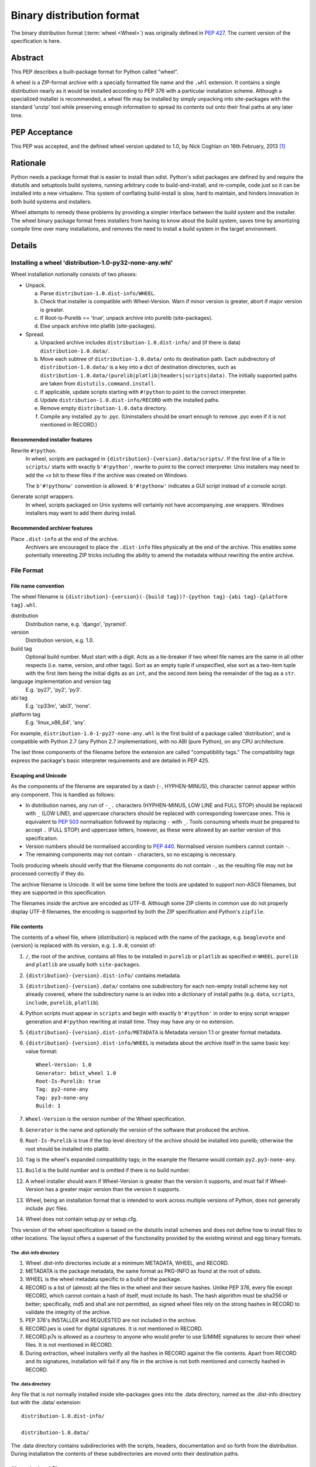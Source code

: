 
.. _binary-distribution-format:

==========================
Binary distribution format
==========================

The binary distribution format (:term:`wheel <Wheel>`) was originally defined
in :pep:`427`. The current version of the specification is here.


Abstract
========

This PEP describes a built-package format for Python called "wheel".

A wheel is a ZIP-format archive with a specially formatted file name and
the ``.whl`` extension.  It contains a single distribution nearly as it
would be installed according to PEP 376 with a particular installation
scheme.  Although a specialized installer is recommended, a wheel file
may be installed by simply unpacking into site-packages with the standard
'unzip' tool while preserving enough information to spread its contents
out onto their final paths at any later time.


PEP Acceptance
==============

This PEP was accepted, and the defined wheel version updated to 1.0, by
Nick Coghlan on 16th February, 2013 [1]_


Rationale
=========

Python needs a package format that is easier to install than sdist.
Python's sdist packages are defined by and require the distutils and
setuptools build systems, running arbitrary code to build-and-install,
and re-compile, code just so it can be installed into a new
virtualenv.  This system of conflating build-install is slow, hard to
maintain, and hinders innovation in both build systems and installers.

Wheel attempts to remedy these problems by providing a simpler
interface between the build system and the installer.  The wheel
binary package format frees installers from having to know about the
build system, saves time by amortizing compile time over many
installations, and removes the need to install a build system in the
target environment.


Details
=======

Installing a wheel 'distribution-1.0-py32-none-any.whl'
-------------------------------------------------------

Wheel installation notionally consists of two phases:

- Unpack.

  a. Parse ``distribution-1.0.dist-info/WHEEL``.
  b. Check that installer is compatible with Wheel-Version.  Warn if
     minor version is greater, abort if major version is greater.
  c. If Root-Is-Purelib == 'true', unpack archive into purelib
     (site-packages).
  d. Else unpack archive into platlib (site-packages).

- Spread.

  a. Unpacked archive includes ``distribution-1.0.dist-info/`` and (if
     there is data) ``distribution-1.0.data/``.
  b. Move each subtree of ``distribution-1.0.data/`` onto its
     destination path. Each subdirectory of ``distribution-1.0.data/``
     is a key into a dict of destination directories, such as
     ``distribution-1.0.data/(purelib|platlib|headers|scripts|data)``.
     The initially supported paths are taken from
     ``distutils.command.install``.
  c. If applicable, update scripts starting with ``#!python`` to point
     to the correct interpreter.
  d. Update ``distribution-1.0.dist-info/RECORD`` with the installed
     paths.
  e. Remove empty ``distribution-1.0.data`` directory.
  f. Compile any installed .py to .pyc. (Uninstallers should be smart
     enough to remove .pyc even if it is not mentioned in RECORD.)

Recommended installer features
''''''''''''''''''''''''''''''

Rewrite ``#!python``.
    In wheel, scripts are packaged in
    ``{distribution}-{version}.data/scripts/``.  If the first line of
    a file in ``scripts/`` starts with exactly ``b'#!python'``, rewrite to
    point to the correct interpreter.  Unix installers may need to add
    the +x bit to these files if the archive was created on Windows.

    The ``b'#!pythonw'`` convention is allowed. ``b'#!pythonw'`` indicates
    a GUI script instead of a console script.

Generate script wrappers.
    In wheel, scripts packaged on Unix systems will certainly not have
    accompanying .exe wrappers.  Windows installers may want to add them
    during install.

Recommended archiver features
'''''''''''''''''''''''''''''

Place ``.dist-info`` at the end of the archive.
    Archivers are encouraged to place the ``.dist-info`` files physically
    at the end of the archive.  This enables some potentially interesting
    ZIP tricks including the ability to amend the metadata without
    rewriting the entire archive.


File Format
-----------

File name convention
''''''''''''''''''''

The wheel filename is ``{distribution}-{version}(-{build
tag})?-{python tag}-{abi tag}-{platform tag}.whl``.

distribution
    Distribution name, e.g. 'django', 'pyramid'.

version
    Distribution version, e.g. 1.0.

build tag
    Optional build number.  Must start with a digit.  Acts as a
    tie-breaker if two wheel file names are the same in all other
    respects (i.e. name, version, and other tags).  Sort as an
    empty tuple if unspecified, else sort as a two-item tuple with
    the first item being the initial digits as an ``int``, and the
    second item being the remainder of the tag as a ``str``.

language implementation and version tag
    E.g. 'py27', 'py2', 'py3'.

abi tag
    E.g. 'cp33m', 'abi3', 'none'.

platform tag
    E.g. 'linux_x86_64', 'any'.

For example, ``distribution-1.0-1-py27-none-any.whl`` is the first
build of a package called 'distribution', and is compatible with
Python 2.7 (any Python 2.7 implementation), with no ABI (pure Python),
on any CPU architecture.

The last three components of the filename before the extension are
called "compatibility tags."  The compatibility tags express the
package's basic interpreter requirements and are detailed in PEP 425.

Escaping and Unicode
''''''''''''''''''''

As the components of the filename are separated by a dash (``-``, HYPHEN-MINUS),
this character cannot appear within any component. This is handled as follows:

- In distribution names, any run of ``-_.`` characters (HYPHEN-MINUS, LOW LINE
  and FULL STOP) should be replaced with ``_`` (LOW LINE), and uppercase
  characters should be replaced with corresponding lowercase ones. This is
  equivalent to :pep:`503` normalisation followed by replacing ``-`` with ``_``.
  Tools consuming wheels must be prepared to accept ``.`` (FULL STOP) and
  uppercase letters, however, as these were allowed by an earlier version of
  this specification.
- Version numbers should be normalised according to :pep:`440`. Normalised
  version numbers cannot contain ``-``.
- The remaining components may not contain ``-`` characters, so no escaping
  is necessary.

Tools producing wheels should verify that the filename components do not contain
``-``, as the resulting file may not be processed correctly if they do.

The archive filename is Unicode.  It will be some time before the tools
are updated to support non-ASCII filenames, but they are supported in
this specification.

The filenames *inside* the archive are encoded as UTF-8.  Although some
ZIP clients in common use do not properly display UTF-8 filenames,
the encoding is supported by both the ZIP specification and Python's
``zipfile``.

File contents
'''''''''''''

The contents of a wheel file, where {distribution} is replaced with the
name of the package, e.g. ``beaglevote`` and {version} is replaced with
its version, e.g. ``1.0.0``, consist of:

#. ``/``, the root of the archive, contains all files to be installed in
   ``purelib`` or ``platlib`` as specified in ``WHEEL``.  ``purelib`` and
   ``platlib`` are usually both ``site-packages``.
#. ``{distribution}-{version}.dist-info/`` contains metadata.
#. ``{distribution}-{version}.data/`` contains one subdirectory
   for each non-empty install scheme key not already covered, where
   the subdirectory name is an index into a dictionary of install paths
   (e.g. ``data``, ``scripts``, ``include``, ``purelib``, ``platlib``).
#. Python scripts must appear in ``scripts`` and begin with exactly
   ``b'#!python'`` in order to enjoy script wrapper generation and
   ``#!python`` rewriting at install time.  They may have any or no
   extension.
#. ``{distribution}-{version}.dist-info/METADATA`` is Metadata version 1.1
   or greater format metadata.
#. ``{distribution}-{version}.dist-info/WHEEL`` is metadata about the archive
   itself in the same basic key: value format::

       Wheel-Version: 1.0
       Generator: bdist_wheel 1.0
       Root-Is-Purelib: true
       Tag: py2-none-any
       Tag: py3-none-any
       Build: 1

#. ``Wheel-Version`` is the version number of the Wheel specification.
#. ``Generator`` is the name and optionally the version of the software
   that produced the archive.
#. ``Root-Is-Purelib`` is true if the top level directory of the archive
   should be installed into purelib; otherwise the root should be installed
   into platlib.
#. ``Tag`` is the wheel's expanded compatibility tags; in the example the
   filename would contain ``py2.py3-none-any``.
#. ``Build`` is the build number and is omitted if there is no build number.
#. A wheel installer should warn if Wheel-Version is greater than the
   version it supports, and must fail if Wheel-Version has a greater
   major version than the version it supports.
#. Wheel, being an installation format that is intended to work across
   multiple versions of Python, does not generally include .pyc files.
#. Wheel does not contain setup.py or setup.cfg.

This version of the wheel specification is based on the distutils install
schemes and does not define how to install files to other locations.
The layout offers a superset of the functionality provided by the existing
wininst and egg binary formats.


The .dist-info directory
^^^^^^^^^^^^^^^^^^^^^^^^

#. Wheel .dist-info directories include at a minimum METADATA, WHEEL,
   and RECORD.
#. METADATA is the package metadata, the same format as PKG-INFO as
   found at the root of sdists.
#. WHEEL is the wheel metadata specific to a build of the package.
#. RECORD is a list of (almost) all the files in the wheel and their
   secure hashes.  Unlike PEP 376, every file except RECORD, which
   cannot contain a hash of itself, must include its hash.  The hash
   algorithm must be sha256 or better; specifically, md5 and sha1 are
   not permitted, as signed wheel files rely on the strong hashes in
   RECORD to validate the integrity of the archive.
#. PEP 376's INSTALLER and REQUESTED are not included in the archive.
#. RECORD.jws is used for digital signatures.  It is not mentioned in
   RECORD.
#. RECORD.p7s is allowed as a courtesy to anyone who would prefer to
   use S/MIME signatures to secure their wheel files.  It is not
   mentioned in RECORD.
#. During extraction, wheel installers verify all the hashes in RECORD
   against the file contents.  Apart from RECORD and its signatures,
   installation will fail if any file in the archive is not both
   mentioned and correctly hashed in RECORD.


The .data directory
^^^^^^^^^^^^^^^^^^^

Any file that is not normally installed inside site-packages goes into
the .data directory, named as the .dist-info directory but with the
.data/ extension::

    distribution-1.0.dist-info/

    distribution-1.0.data/

The .data directory contains subdirectories with the scripts, headers,
documentation and so forth from the distribution.  During installation the
contents of these subdirectories are moved onto their destination paths.


Signed wheel files
------------------

Wheel files include an extended RECORD that enables digital
signatures.  PEP 376's RECORD is altered to include a secure hash
``digestname=urlsafe_b64encode_nopad(digest)`` (urlsafe base64
encoding with no trailing = characters) as the second column instead
of an md5sum.  All possible entries are hashed, including any
generated files such as .pyc files, but not RECORD which cannot contain its
own hash. For example::

    file.py,sha256=AVTFPZpEKzuHr7OvQZmhaU3LvwKz06AJw8mT\_pNh2yI,3144
    distribution-1.0.dist-info/RECORD,,

The signature file(s) RECORD.jws and RECORD.p7s are not mentioned in
RECORD at all since they can only be added after RECORD is generated.
Every other file in the archive must have a correct hash in RECORD
or the installation will fail.

If JSON web signatures are used, one or more JSON Web Signature JSON
Serialization (JWS-JS) signatures is stored in a file RECORD.jws adjacent
to RECORD.  JWS is used to sign RECORD by including the SHA-256 hash of
RECORD as the signature's JSON payload::

    { "hash": "sha256=ADD-r2urObZHcxBW3Cr-vDCu5RJwT4CaRTHiFmbcIYY" }

(The hash value is the same format used in RECORD.)

If RECORD.p7s is used, it must contain a detached S/MIME format signature
of RECORD.

A wheel installer is not required to understand digital signatures but
MUST verify the hashes in RECORD against the extracted file contents.
When the installer checks file hashes against RECORD, a separate signature
checker only needs to establish that RECORD matches the signature.

See

- https://datatracker.ietf.org/doc/html/rfc7515
- https://tools.ietf.org/id/draft-jones-json-web-signature-json-serialization-01.html
- https://datatracker.ietf.org/doc/html/rfc7517
- https://tools.ietf.org/id/draft-jones-jose-json-private-key-01.html


Comparison to .egg
------------------

#. Wheel is an installation format; egg is importable.  Wheel archives
   do not need to include .pyc and are less tied to a specific Python
   version or implementation. Wheel can install (pure Python) packages
   built with previous versions of Python so you don't always have to
   wait for the packager to catch up.
#. Wheel uses .dist-info directories; egg uses .egg-info.  Wheel is
   compatible with the new world of Python packaging and the new
   concepts it brings.
#. Wheel has a richer file naming convention for today's
   multi-implementation world.  A single wheel archive can indicate
   its compatibility with a number of Python language versions and
   implementations, ABIs, and system architectures.  Historically the
   ABI has been specific to a CPython release, wheel is ready for the
   stable ABI.
#. Wheel is lossless.  The first wheel implementation bdist_wheel
   always generates egg-info, and then converts it to a .whl.  It is
   also possible to convert existing eggs and bdist_wininst
   distributions.
#. Wheel is versioned.  Every wheel file contains the version of the
   wheel specification and the implementation that packaged it.
   Hopefully the next migration can simply be to Wheel 2.0.
#. Wheel is a reference to the other Python.


FAQ
===


Wheel defines a .data directory.  Should I put all my data there?
-----------------------------------------------------------------

    This specification does not have an opinion on how you should organize
    your code.  The .data directory is just a place for any files that are
    not normally installed inside ``site-packages`` or on the PYTHONPATH.
    In other words, you may continue to use ``pkgutil.get_data(package,
    resource)`` even though *those* files will usually not be distributed
    in *wheel's* ``.data`` directory.


Why does wheel include attached signatures?
-------------------------------------------

    Attached signatures are more convenient than detached signatures
    because they travel with the archive.  Since only the individual files
    are signed, the archive can be recompressed without invalidating
    the signature or individual files can be verified without having
    to download the whole archive.


Why does wheel allow JWS signatures?
------------------------------------

    The JOSE specifications of which JWS is a part are designed to be easy
    to implement, a feature that is also one of wheel's primary design
    goals.  JWS yields a useful, concise pure-Python implementation.


Why does wheel also allow S/MIME signatures?
--------------------------------------------

    S/MIME signatures are allowed for users who need or want to use
    existing public key infrastructure with wheel.

    Signed packages are only a basic building block in a secure package
    update system.  Wheel only provides the building block.


What's the deal with "purelib" vs. "platlib"?
---------------------------------------------

    Wheel preserves the "purelib" vs. "platlib" distinction, which is
    significant on some platforms. For example, Fedora installs pure
    Python packages to '/usr/lib/pythonX.Y/site-packages' and platform
    dependent packages to '/usr/lib64/pythonX.Y/site-packages'.

    A wheel with "Root-Is-Purelib: false" with all its files
    in ``{name}-{version}.data/purelib`` is equivalent to a wheel with
    "Root-Is-Purelib: true" with those same files in the root, and it
    is legal to have files in both the "purelib" and "platlib" categories.

    In practice a wheel should have only one of "purelib" or "platlib"
    depending on whether it is pure Python or not and those files should
    be at the root with the appropriate setting given for "Root-is-purelib".


Is it possible to import Python code directly from a wheel file?
----------------------------------------------------------------

    Technically, due to the combination of supporting installation via
    simple extraction and using an archive format that is compatible with
    ``zipimport``, a subset of wheel files *do* support being placed directly
    on ``sys.path``. However, while this behaviour is a natural consequence
    of the format design, actually relying on it is generally discouraged.

    Firstly, wheel *is* designed primarily as a distribution format, so
    skipping the installation step also means deliberately avoiding any
    reliance on features that assume full installation (such as being able
    to use standard tools like ``pip`` and ``virtualenv`` to capture and
    manage dependencies in a way that can be properly tracked for auditing
    and security update purposes, or integrating fully with the standard
    build machinery for C extensions by publishing header files in the
    appropriate place).

    Secondly, while some Python software is written to support running
    directly from a zip archive, it is still common for code to be written
    assuming it has been fully installed. When that assumption is broken
    by trying to run the software from a zip archive, the failures can often
    be obscure and hard to diagnose (especially when they occur in third
    party libraries). The two most common sources of problems with this
    are the fact that importing C extensions from a zip archive is *not*
    supported by CPython (since doing so is not supported directly by the
    dynamic loading machinery on any platform) and that when running from
    a zip archive the ``__file__`` attribute no longer refers to an
    ordinary filesystem path, but to a combination path that includes
    both the location of the zip archive on the filesystem and the
    relative path to the module inside the archive. Even when software
    correctly uses the abstract resource APIs internally, interfacing with
    external components may still require the availability of an actual
    on-disk file.

    Like metaclasses, monkeypatching and metapath importers, if you're not
    already sure you need to take advantage of this feature, you almost
    certainly don't need it. If you *do* decide to use it anyway, be
    aware that many projects will require a failure to be reproduced with
    a fully installed package before accepting it as a genuine bug.

Changes
=======

Since :pep:`427`, this specification has changed as follows:

- The rules on escaping in wheel filenames were revised, to bring them into line
  with what popular tools actually do (February 2021).


References
==========

.. [1] PEP acceptance
   (https://mail.python.org/pipermail/python-dev/2013-February/124103.html)


Appendix
========

Example urlsafe-base64-nopad implementation::

    # urlsafe-base64-nopad for Python 3
    import base64

    def urlsafe_b64encode_nopad(data):
        return base64.urlsafe_b64encode(data).rstrip(b'=')

    def urlsafe_b64decode_nopad(data):
        pad = b'=' * (4 - (len(data) & 3))
        return base64.urlsafe_b64decode(data + pad)


Copyright
=========

This document has been placed into the public domain.
